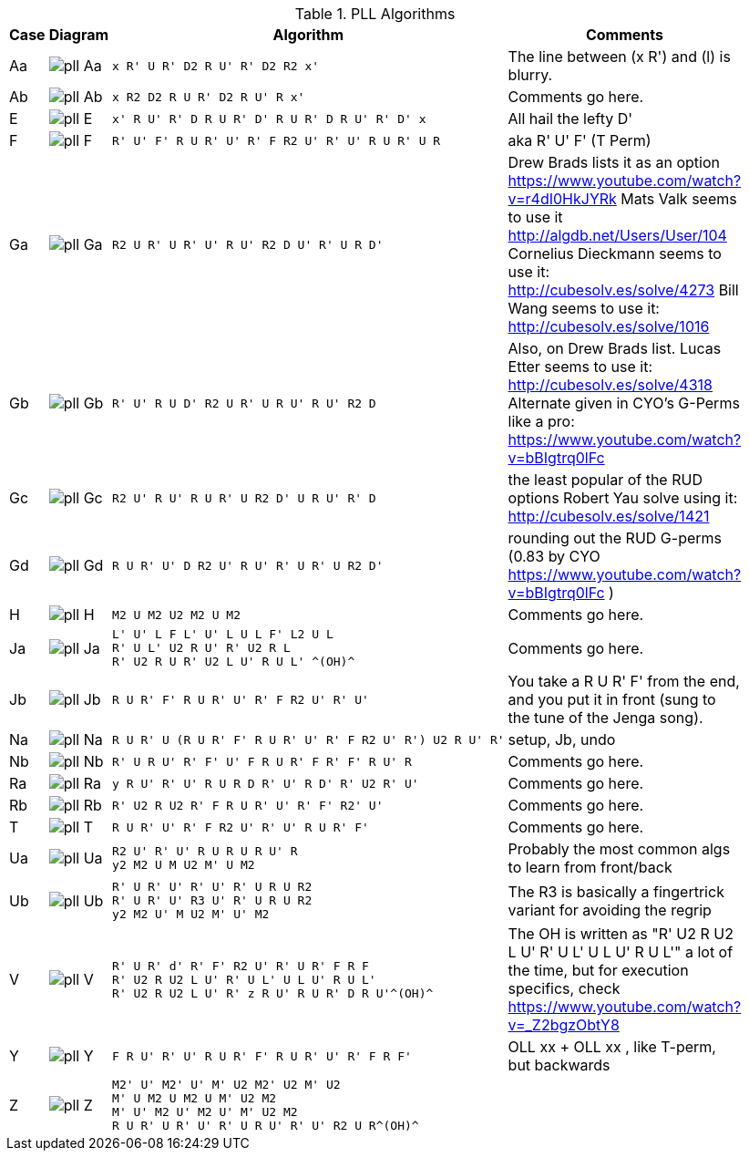 .PLL Algorithms
[width="80%",cols="1,^3,^3l,10",options="header"]
|=========================================================
|Case |Diagram |Algorithm |Comments

| Aa  | image:pll_Aa.png[] |
x R' U R' D2 R U' R' D2 R2 x'
|
The line between (x R') and (l) is blurry.

| Ab | image:pll_Ab.png[] |
x R2 D2 R U R' D2 R U' R x'
|
Comments go here.

| E | image:pll_E.png[] |
x' R U' R' D R U R' D' R U R' D R U' R' D' x
|
All hail the lefty D'

| F | image:pll_F.png[] |
R' U' F' R U R' U' R' F R2 U' R' U' R U R' U R
|
aka R' U' F' (T Perm)
| Ga | image:pll_Ga.png[] |
R2 U R' U R' U' R U' R2 D U' R' U R D'
|
Drew Brads lists it as an option https://www.youtube.com/watch?v=r4dI0HkJYRk
Mats Valk seems to use it http://algdb.net/Users/User/104
Cornelius Dieckmann seems to use it: http://cubesolv.es/solve/4273
Bill Wang seems to use it: http://cubesolv.es/solve/1016
| Gb | image:pll_Gb.png[] |
R' U' R U D' R2 U R' U R U' R U' R2 D
|
Also, on Drew Brads list.
Lucas Etter seems to use it: http://cubesolv.es/solve/4318
Alternate given in CYO's G-Perms like a pro: https://www.youtube.com/watch?v=bBIgtrq0lFc
| Gc | image:pll_Gc.png[] |
R2 U' R U' R U R' U R2 D' U R U' R' D
|
the least popular of the RUD options
Robert Yau solve using it: http://cubesolv.es/solve/1421
| Gd | image:pll_Gd.png[] |
R U R' U' D R2 U' R U' R' U R' U R2 D'
|
rounding out the RUD G-perms (0.83 by CYO https://www.youtube.com/watch?v=bBIgtrq0lFc )
| H | image:pll_H.png[] |
M2 U M2 U2 M2 U M2
|
Comments go here.
| Ja | image:pll_Ja.png[] |
L' U' L F L' U' L U L F' L2 U L
R' U L' U2 R U' R' U2 R L
R' U2 R U R' U2 L U' R U L' ^(OH)^
|
Comments go here.
| Jb | image:pll_Jb.png[] |
R U R' F' R U R' U' R' F R2 U' R' U'
|
You take a R U R' F' from the end, and you put it in front (sung to the tune of the Jenga song).
| Na | image:pll_Na.png[] |
R U R' U (R U R' F' R U R' U' R' F R2 U' R') U2 R U' R'
|
setup, Jb, undo
| Nb | image:pll_Nb.png[] |
R' U R U' R' F' U' F R U R' F R' F' R U' R
|
Comments go here.
| Ra | image:pll_Ra.png[] |
y R U' R' U' R U R D R' U' R D' R' U2 R' U'
|
Comments go here.
| Rb | image:pll_Rb.png[] |
R' U2 R U2 R' F R U R' U' R' F' R2' U'
|
Comments go here.
| T | image:pll_T.png[] |
R U R' U' R' F R2 U' R' U' R U R' F'
|
Comments go here.
| Ua | image:pll_Ua.png[] |
R2 U' R' U' R U R U R U' R
y2 M2 U M U2 M' U M2
|
Probably the most common algs to learn from front/back
| Ub | image:pll_Ub.png[] |
R' U R' U' R' U' R' U R U R2
R' U R' U' R3 U' R' U R U R2
y2 M2 U' M U2 M' U' M2
|
The R3 is basically a fingertrick variant for avoiding the regrip
| V | image:pll_V.png[] |
R' U R' d' R' F' R2 U' R' U R' F R F
R' U2 R U2 L U' R' U L' U L U' R U L'
R' U2 R U2 L U' R' z R U' R U R' D R U'^(OH)^
|
The OH is written as "R' U2 R U2 L U' R' U L' U L U' R U L'" a lot of the time, but for execution specifics,
check https://www.youtube.com/watch?v=_Z2bgzObtY8
| Y | image:pll_Y.png[] |
F R U' R' U' R U R' F' R U R' U' R' F R F'
|
OLL xx + OLL xx , like T-perm, but backwards
| Z | image:pll_Z.png[] |
M2' U' M2' U' M' U2 M2' U2 M' U2
M' U M2 U M2 U M' U2 M2
M' U' M2 U' M2 U' M' U2 M2
R U R' U R' U' R' U R U' R' U' R2 U R^(OH)^
|


|=========================================================

